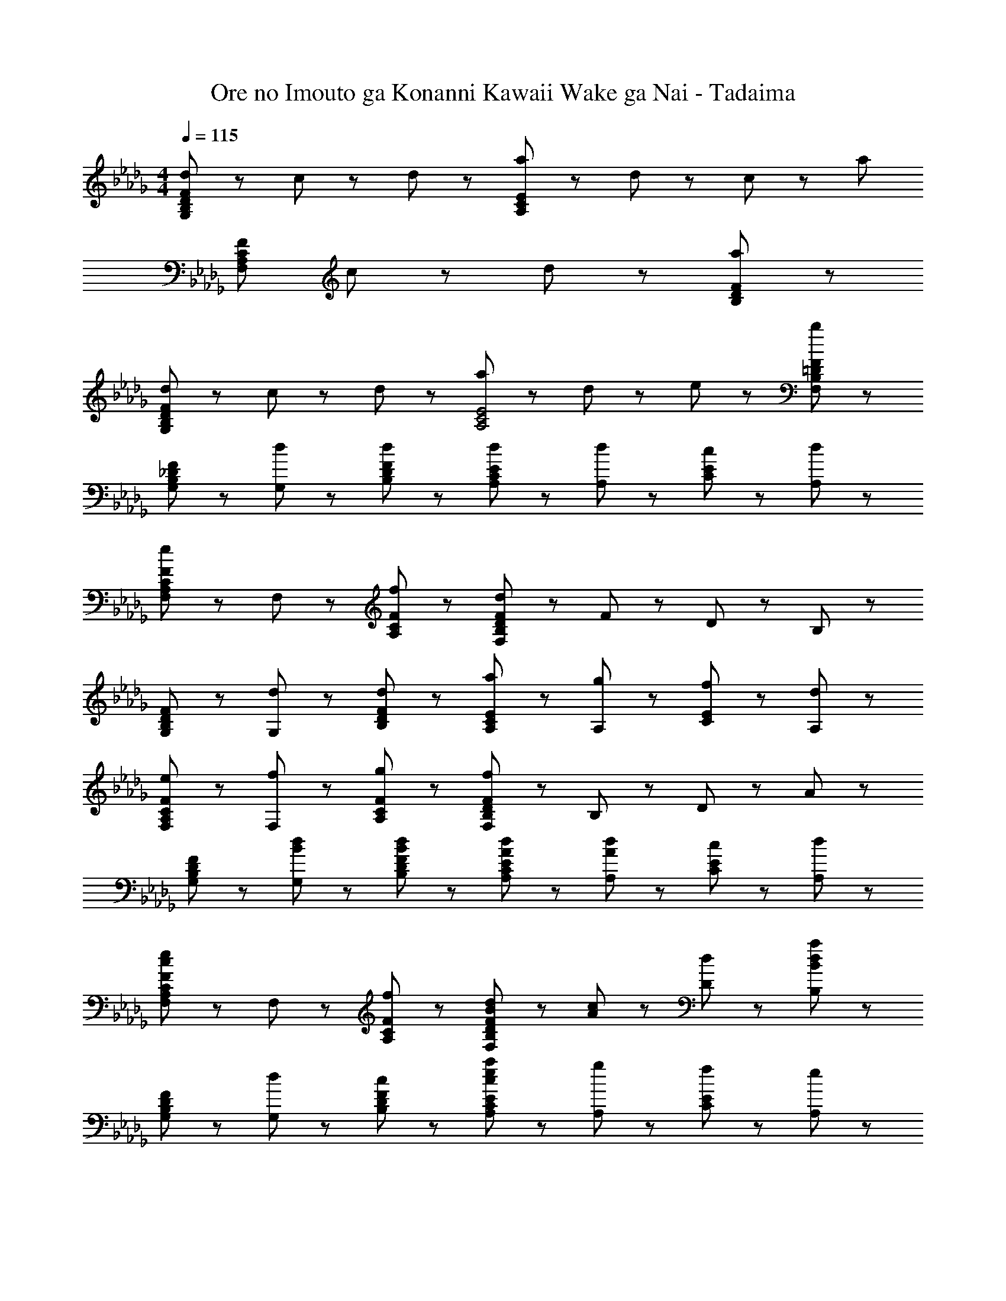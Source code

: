 X: 1
T: Ore no Imouto ga Konanni Kawaii Wake ga Nai - Tadaima
Z: ABC Generated by Starbound Composer
L: 1/8
M: 4/4
Q: 1/4=115
K: Db
[d43/48F65/24D65/24B,65/24G,65/24] z5/48 c43/48 z5/48 d43/48 z5/48 [a91/48E221/48C221/48A,221/48] z5/48 d43/48 z5/48 c43/48 z5/48 [a91/48z] 
[F65/24C65/24A,65/24F,65/24z] c43/48 z5/48 d43/48 z5/48 [a221/48F221/48D221/48B,221/48] z19/48 
[d43/48F65/24D65/24B,65/24G,65/24] z5/48 c43/48 z5/48 d43/48 z5/48 [a91/48E4C4A,4] z5/48 d43/48 z5/48 e43/48 z5/48 [b197/24F197/24=D197/24B,197/24F,197/24] z19/24 
[F43/48_D43/48B,43/48G,43/48] z5/48 [d43/48G,43/48] z5/48 [d43/48F43/48D43/48B,43/48] z5/48 [d91/48E91/48C91/48A,91/48] z5/48 [d43/48A,43/48] z5/48 [c43/48E43/48C43/48] z5/48 [d43/48A,43/48] z5/48 
[F43/48C43/48A,43/48F,43/48e43/24] z5/48 F,43/48 z5/48 [f43/48F43/48C43/48A,43/48] z5/48 [F91/48D91/48B,91/48F,91/48d221/48] z5/48 F43/48 z5/48 D43/48 z5/48 B,43/48 z5/48 
[F43/48D43/48B,43/48G,43/48] z5/48 [d43/48G,43/48] z5/48 [d43/48F43/48D43/48B,43/48] z5/48 [a91/48E91/48C91/48A,91/48] z5/48 [g43/48A,43/48] z5/48 [f43/48E43/48C43/48] z5/48 [d43/48A,43/48] z5/48 
[e43/48F43/48C43/48A,43/48F,43/48] z5/48 [f43/48F,43/48] z5/48 [g43/48F43/48C43/48A,43/48] z5/48 [F91/48D91/48B,91/48F,91/48f221/48] z5/48 B,43/48 z5/48 D43/48 z5/48 A43/48 z5/48 
[F43/48D43/48B,43/48G,43/48] z5/48 [d43/48B43/48G,43/48] z5/48 [d43/48B43/48F43/48D43/48B,43/48] z5/48 [d91/48A91/48E91/48C91/48A,91/48] z5/48 [d43/48A43/48A,43/48] z5/48 [c43/48E43/48C43/48] z5/48 [d43/48A,43/48] z5/48 
[F43/48C43/48A,43/48F,43/48e43/24c43/24] z5/48 F,43/48 z5/48 [f43/48F43/48C43/48A,43/48] z5/48 [d91/48B91/48F91/48D91/48B,91/48F,91/48] z5/48 [c43/48A43/48] z5/48 [d43/48D43/48] z5/48 [B,43/48a91/48d91/48B91/48] z5/48 
[F43/48D43/48B,43/48G,43/48] z5/48 [d43/48G,43/48] z5/48 [c43/48F43/48D43/48B,43/48] z5/48 [a91/48e91/48c91/48E91/48C91/48A,91/48] z5/48 [g43/48A,43/48] z5/48 [f43/48E43/48C43/48] z5/48 [A,43/48e91/48] z5/48 
[F65/24=D65/24B,65/24F,65/24z] f/2 z/2 [=d173/48B173/48f259/48z] [B,221/48F,221/48=D,221/48] z19/48 
[_d43/24B43/24a65/24G,,,65/24G,,65/24] z29/24 [a91/48d91/48B91/48F91/48_D91/48B,91/48G,91/48] z5/48 [g43/48G,43/48] z5/48 [f43/48F43/48D43/48B,43/48] z5/48 [g43/48G,43/48] z5/48 
[G,,,65/24G,,65/24a331/48d331/48B331/48] z7/24 [F91/48D91/48B,91/48G,91/48] z5/48 G,43/48 z5/48 [F43/48D43/48B,43/48] z5/48 [f11/24E43/48] z/24 g11/24 z/24 
[f43/24c43/24a65/24F,,,65/24F,,65/24] z29/24 [a91/48f91/48c91/48F91/48C91/48A,91/48F,91/48] z5/48 [g43/48F,43/48] z5/48 [f43/48F43/48C43/48A,43/48] z5/48 [g43/48F,43/48] z5/48 
[B,,,65/24B,,65/24a331/48f331/48=d331/48B331/48] z7/24 [A91/48F91/48=D91/48B,91/48] z5/48 B,43/48 z5/48 [A43/48F43/48D43/48] z5/48 [f11/24G43/48] z/24 g11/24 z/24 
[a43/48B43/48E,,43/48] z5/48 [_d43/48B,,43/48] z5/48 [d43/48E,43/48] z5/48 [c43/48B,,43/48] z5/48 [G,43/48d43/24] z5/48 B,,43/48 z5/48 [b43/48E,43/48E,,43/48] z5/48 [F,91/48F,,91/48a379/48] z5/48 
C,43/48 z5/48 F,43/48 z5/48 C,43/48 z5/48 A,43/48 z5/48 C,43/48 z5/48 F,43/48 z5/48 [a11/24C,43/48] z/24 =a11/24 z/24 [_c'43/24g43/24d43/24G,,,43/24G,,43/24] z5/24 
[c'43/48G,,43/48] z5/48 [a91/48g91/48d91/48G,,91/48G,91/48] z5/48 [_a43/48d43/48G,,43/48] z5/48 [g43/48G,43/48G,,43/48] z5/48 [G,,43/48a221/48e221/48c221/48] z5/48 [A,,,43/48A,,43/48] z5/48 A,,43/48 z5/48 
[E,43/48A,43/48] z5/48 A,,43/48 z5/48 [A,,,43/48A,,43/48E43/24A43/24e43/24] z5/48 A,,,43/48 z5/48 [A,,43/48A,43/48F43/24A43/24f43/24] z5/48 A,,43/48 z5/48 
K: EB
K: EB
[E,43/48E,,43/48B43/24=G43/24=g65/24] z5/48 E,43/48 z5/48 
[E43/48B,43/48] z5/48 [g43/48E,43/48] z5/48 [g43/48B43/48E,43/48E,,43/48] z5/48 [f43/48E,43/48] z5/48 [g43/48E43/48B,43/48] z5/48 [=c'43/48E,43/48] z5/48 [=D,,43/48D,43/48f43/24=d43/24b65/24] z5/48 D,43/48 z5/48 
[B,43/48D43/48] z5/48 [b43/48D,43/48] z5/48 [b43/48f43/48d43/48D,,43/48D,43/48] z5/48 [c'43/48D,43/48] z5/48 [b43/48f43/48d43/48B,43/48D43/48] z5/48 [a43/48D,43/48] z5/48 [C,,43/48C,43/48e43/24g65/24] z5/48 C,43/48 z5/48 
[=G,43/48C43/48] z5/48 [e43/48C,43/48] z5/48 [e43/48c43/48C,,43/48C,43/48] z5/48 [d43/48C,43/48] z5/48 [e43/48G,43/48C43/48] z5/48 [a43/48C,43/48] z5/48 [B,,,43/48B,,43/48d43/24B43/24g65/24] z5/48 B,,43/48 z5/48 
[G,43/48B,43/48] z5/48 [g43/48B,,43/48] z5/48 [g43/48d43/48B43/48B,,,43/48B,,43/48] z5/48 [a43/48B,,43/48] z5/48 [g43/48G,43/48B,43/48] z5/48 [f43/48B,,43/48] z5/48 [A,,,43/48A,,43/48c43/24A43/24e65/24] z5/48 A,,43/48 z5/48 
[E,43/48A,43/48] z5/48 [A,,43/48c'91/48e91/48c91/48] z5/48 [A,,,43/48A,,43/48] z5/48 [b43/48A,,43/48] z5/48 [a43/48E,43/48A,43/48] z5/48 [c'43/48A,,43/48] z5/48 [=G,,,43/48=G,,43/48b43/24g43/24B43/24] z5/48 G,,43/48 z5/48 
[e43/48E,43/48G,43/48] z5/48 [G,,43/48e89/24] z5/48 [G,,,43/48G,,43/48] z5/48 G,,43/48 z5/48 [E,43/48G,43/48] z5/48 [f11/24G,,43/48] z/24 g11/24 z/24 [F,,,43/48F,,43/48a43/24f43/24c43/24] z5/48 F,,43/48 z5/48 
[g43/48C,43/48F,43/48] z5/48 [F,,43/48a91/48] z5/48 [F,,,43/48F,,43/48] z5/48 [F,,43/48b91/48] z5/48 [C,43/48F,43/48] z5/48 [F,,43/48b221/48f221/48d221/48] z5/48 [B,,,43/48B,,43/48] z5/48 B,,43/48 z5/48 
[F,43/48B,43/48] z5/48 B,,43/48 z5/48 [B,,,43/48B,,43/48e43/24B43/24F43/24] z5/48 B,,,43/48 z5/48 [B,,43/48B,43/48f43/24B43/24F43/24] z5/48 B,,43/48 z5/48 [E,43/48E,,43/48B43/24G43/24g65/24] z5/48 E,43/48 z5/48 
[E43/48B,43/48] z5/48 [g43/48E,43/48] z5/48 [g43/48B43/48E,43/48E,,43/48] z5/48 [f43/48E,43/48] z5/48 [g43/48E43/48B,43/48] z5/48 [c'43/48E,43/48] z5/48 [D,43/48D,,43/48f43/24d43/24b65/24] z5/48 D,43/48 z5/48 
[D43/48B,43/48] z5/48 [b43/48D,43/48] z5/48 [b43/48f43/48d43/48D,43/48D,,43/48] z5/48 [c'43/48D,43/48] z5/48 [b43/48f43/48d43/48D43/48B,43/48] z5/48 [a43/48D,43/48] z5/48 [C,,43/48C,43/48e43/24g65/24] z5/48 C,43/48 z5/48 
[G,43/48C43/48] z5/48 [e43/48C,43/48] z5/48 [e43/48c43/48C,,43/48C,43/48] z5/48 [d43/48C,43/48] z5/48 [e43/48G,43/48C43/48] z5/48 [a43/48C,43/48] z5/48 [B,,,43/48B,,43/48_d43/24B43/24g65/24] z5/48 B,,43/48 z5/48 
[G,43/48B,43/48] z5/48 [a43/48B,,43/48] z5/48 [g43/48d43/48B,,,43/48B,,43/48] z5/48 [a43/48B,,43/48] z5/48 [b43/48G,43/48B,43/48] z5/48 [c'43/48B,,43/48] z5/48 [A,,,43/48A,,43/48c43/24A43/24e65/24] z5/48 A,,43/48 z5/48 
[E,43/48A,43/48] z5/48 [A,,43/48c'91/48e91/48c91/48] z5/48 [A,,,43/48A,,43/48] z5/48 [b43/48A,,43/48] z5/48 [a43/48E,43/48A,43/48] z5/48 [c'43/48A,,43/48] z5/48 [G,,,43/48G,,43/48b43/24g43/24B43/24] z5/48 G,,43/48 z5/48 
[e43/48E,43/48G,43/48] z5/48 [G,,43/48e89/24] z5/48 [G,,,43/48G,,43/48] z5/48 G,,43/48 z5/48 [E,43/48G,43/48] z5/48 [f11/24G,,43/48] z/24 g11/24 z/24 [F,,,43/48F,,43/48a43/24f43/24c43/24] z5/48 F,,43/48 z5/48 
[g43/48C,43/48F,43/48] z5/48 [F,,43/48f91/48c91/48] z5/48 [F,,,43/48F,,43/48] z5/48 [F,,43/48g91/48c91/48] z5/48 [C,43/48F,43/48] z5/48 [F,,43/48f221/48c221/48] z5/48 [F,,,43/48F,,43/48] z5/48 [b'43/48F,,43/48] z5/48 
[a'43/48C,43/48F,43/48] z5/48 [e'43/48F,,43/48] z5/48 [b43/48F,,,43/48F,,43/48] z5/48 [a19/48F,,43/48] z29/48 [e43/48C,43/48F,43/48] z5/48 [f11/24B43/48F,,43/48] z/24 g11/24 z/24 [A,,,43/48A,,43/48a43/24e43/24_c43/24] z5/48 A,,43/48 z5/48 
[g43/48E,43/48A,43/48] z5/48 [A,,43/48a91/48e91/48c91/48] z5/48 [A,,,43/48A,,43/48] z5/48 [A,,43/48b91/48] z5/48 [E,43/48A,43/48] z5/48 [A,,43/48f67/24=d67/24b4] z5/48 [B,,,43/48B,,43/48] z5/48 B,,43/48 z5/48 
[F,43/48B,43/48] z5/48 [a43/48B,,43/48] z5/48 [g43/48B,173/48F,173/48] z5/48 e43/48 z5/48 f43/48 z5/48 e43/48 z5/48 
K: DB
K: DB
[_d43/48F65/24_D65/24B,65/24_G,65/24] z5/48 =c43/48 z5/48 
d43/48 z5/48 [a91/48E221/48C221/48A,221/48] z5/48 d43/48 z5/48 c43/48 z5/48 [a91/48z] [F65/24C65/24A,65/24F,65/24z] c43/48 z5/48 
d43/48 z5/48 [a221/48F221/48D221/48B,221/48] z19/48 [d43/48F65/24D65/24B,65/24G,65/24] z5/48 c43/48 z5/48 
d43/48 z5/48 [a91/48E4C4A,4] z5/48 d43/48 z5/48 e43/48 z5/48 [b197/24F197/24=D197/24B,197/24F,197/24] z19/24 
[d43/48F65/24_D65/24B,65/24G,65/24] z5/48 c43/48 z5/48 d43/48 z5/48 [a91/48E221/48C221/48A,221/48] z5/48 d43/48 z5/48 c43/48 z5/48 [a91/48z] 
[F65/24C65/24A,65/24F,65/24z] c43/48 z5/48 d43/48 z5/48 [a221/48F221/48D221/48B,221/48] z19/48 
[d43/48F65/24D65/24B,65/24G,65/24] z5/48 c43/48 z5/48 d43/48 z5/48 [a91/48E4C4A,4] z5/48 d43/48 z5/48 e43/48 z5/48 [b197/24F197/24=D197/24B,197/24F,197/24] 
